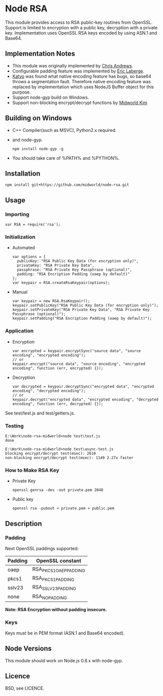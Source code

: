 * Node RSA
  This module provides access to RSA public-key routines from OpenSSL.
  Support is limited to encryption with a public key, decryption with a private key.
  Implementation uses OpenSSL RSA keys encoded by using ASN.1 and Base64.
** Implementation Notes
  + This module was originally implemented by [[http://github.com/chrisa/node-rsa][Chris Andrews]].
  + Configurable padding feature was implemented by [[http://github.com/elaberge/node-rsa][Eric Laberge]].
  + [[https://github.com/katyo/node-rsa][Katyo]] was found what native encoding feature has bugs, so base64 throws a segmentation fault.
    Therefore native encoding feature was replaced by implementation which uses NodeJS Buffer object for this purpose.
  + Support node-gyp build on Windows.
  + Support non-blocking encrypt/decrypt functions by [[https://github.com/midworld/node-rsa][Midworld Kim]]
** Building on Windows
  + C++ Compiler(such as MSVC), Python2.x required.
  + and node-gyp.
    : npm install node-gyp -g

  + You should take care of %PATH% and %PYTHON%.
** Installation
   : npm install git+https://github.com/midworld/node-rsa.git
** Usage
*** Importing
    : var RSA = require('rsa');
*** Initialization
  + Automated
    : var options = {
    :   publicKey: "RSA Public Key Data (for encryption only)",
    :   privateKey: "RSA Private Key Data",
    :   passphrase: "RSA Private Key Passphrase (optional)",
    :   padding: "RSA Encription Padding (oaep by default)"
    : };
    : var keypair = RSA.createRsaKeypair(options);

  + Manual
    : var keypair = new RSA.RsaKeypair();
    : keypair.setPublicKey("RSA Public Key Data (for encryption only)");
    : keypair.setPrivateKey("RSA Private Key Data", "RSA Private Key Passphrase (optional)");
    : keypair.setPadding("RSA Encription Padding (oaep by default)");
*** Application
  + Encryption
    : var encrypted = keypair.encryptSync("source data", "source encoding", "encrypted encoding");
    : // or
    : keypair.encrypt("source data", "source encoding", "encrypted encoding", function (err, encrypted) {});

  + Decryption
    : var decrypted = keypair.decryptSync("encrypted data", "encrypted encoding", "decrypted encoding");
    : // or
    : keypair.decrypt("encrypted data", "encrypted encoding", "decrypted encoding", function (err, decrypted) {});

  See test/test.js and test/getters.js.
*** Testing
  : E:\Work\node-rsa-midworld>node test\test.js
  : done
  :
  : E:\Work\node-rsa-midworld>node test\async-test.js
  : blocking encrypt/decrypt test(msec): 2610
  : non-blocking encrypt/decrypt test(msec): 1149 2.27x faster

*** How to Make RSA Key
  + Private Key
    : openssl genrsa -des -out private.pem 2048

  + Public key
    : openssl rsa -pubout < private.pem > public.pem
** Description
*** Padding
    Next OpenSSL paddings supported:
    | Padding | OpenSSL constant       |
    |---------+------------------------|
    | oaep    | RSA_PKCS1_OAEP_PADDING |
    | pkcs1   | RSA_PKCS1_PADDING      |
    | sslv23  | RSA_SSLV23_PADDING     |
    | none    | RSA_NO_PADDING         |
    *Note: RSA Encryption without padding insecure.*
*** Keys
    Keys must be in PEM format (ASN.1 and Base64 encoded).
** Node Versions
   This module should work on Node.js 0.8.x with node-gyp.
** Licence
   BSD, see LICENCE.

